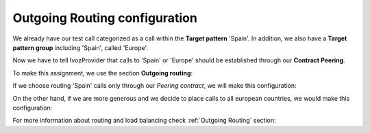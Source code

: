 
##############################
Outgoing Routing configuration
##############################

We already have our test call categorized as a call within the **Target pattern**
'Spain'. In addition, we also have a **Target pattern group** including 'Spain',
called 'Europe'.

Now we have to tell IvozProvider that calls to 'Spain' or 'Europe' should be
established through our **Contract Peering**.

To make this assignment, we use the section **Outgoing routing**:

.. ifconfig:: language == 'en'

    .. image:: img/en/outgoing_routes_section.png
      :align: center

.. ifconfig:: language == 'es'

    .. image:: img/es/outgoing_routes_section.png
      :align: center

If we choose routing 'Spain' calls only through our *Peering contract*, we will
make this configuration:

.. ifconfig:: language == 'en'

    .. image:: img/en/outgoing_routes_by_pattern.png
      :align: center

.. ifconfig:: language == 'es'

    .. image:: img/es/outgoing_routes_by_pattern.png
      :align: center

On the other hand, if we are more generous and we decide to place calls to all
european countries, we would make this configuration:

.. ifconfig:: language == 'en'

    .. image:: img/en/outgoing_routes_by_patterngroup.png
      :align: center

.. ifconfig:: language == 'es'

    .. image:: img/es/outgoing_routes_by_patterngroup.png
        :align: center


For more information about routing and load balancing check :ref:`Outgoing Routing` section:
